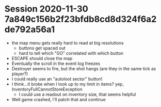 * Session 2020-11-30 7a849c156b2f23bfdb8cd8d324f6a2de792a56a1
+ the map menu gets really hard to read at big resolutions
  - buttons get spaced out
  - hard to tell which "GO" correlated with which button
+ ESCAPE should close the map
+ Eventually the scroll in the event log freezes
+ Destroyer seems to fire, but the shot hangs (are they in the same tick as player?)
+ I could really use an "autoloot sector" button!
+ I think...it broke when I took up to my limit in items? yep, InventoryFullCannotStoreException
  - I could use a readout on inventory size, that seems helpful
+ Well game crashed, I'll patch that and continue
